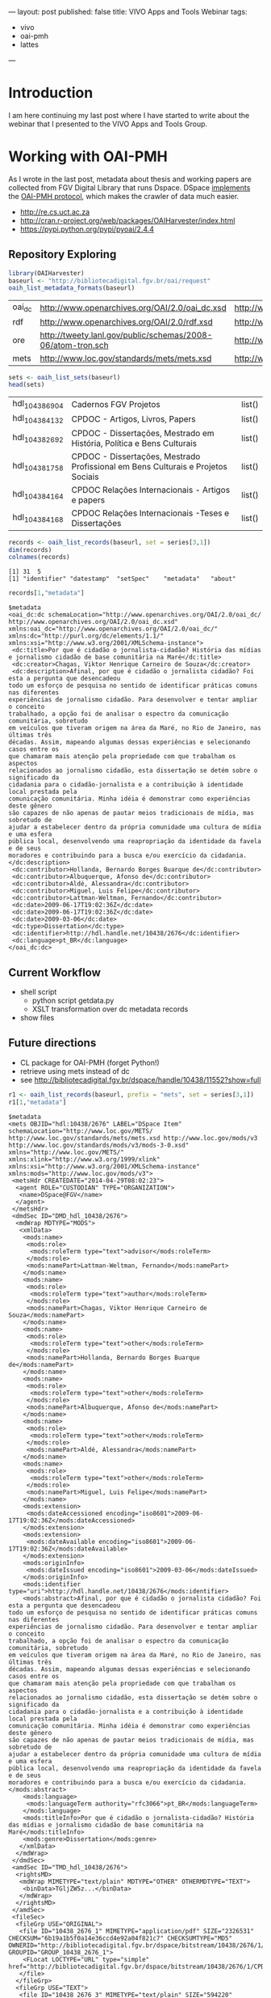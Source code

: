 ---
layout: post
published: false
title: VIVO Apps and Tools Webinar
tags:
 - vivo
 - oai-pmh
 - lattes
---

#+startup: showall 
#+PROPERTY: cache yes
#+PROPERTY: results output
#+PROPERTY: session *R*
#+PROPERTY: cache yes
#+OPTIONS: toc:nil
#+PROPERTY: exports code

* Introduction

I am here continuing my last post where I have started to write about
the webinar that I presented to the VIVO Apps and Tools Group.

* Working with OAI-PMH

As I wrote in the last post, metadata about thesis and working papers
are collected from FGV Digital Library that runs Dspace. DSpace
[[https://wiki.duraspace.org/display/DSDOC4x/OAI][implements]] the [[http://www.openarchives.org][OAI-PMH protocol]], which makes the crawler of data much
easier.

- http://re.cs.uct.ac.za
- http://cran.r-project.org/web/packages/OAIHarvester/index.html
- https://pypi.python.org/pypi/pyoai/2.4.4

** Repository Exploring

#+BEGIN_SRC R :results table :cache yes
library(OAIHarvester)
baseurl <- "http://bibliotecadigital.fgv.br/oai/request"
oaih_list_metadata_formats(baseurl)
#+END_SRC

#+RESULTS[dd4722f705f05eb68c2467507e4b544b27d4a687]:
| oai_dc | http://www.openarchives.org/OAI/2.0/oai_dc.xsd              | http://www.openarchives.org/OAI/2.0/oai_dc/ |
| rdf    | http://www.openarchives.org/OAI/2.0/rdf.xsd                 | http://www.openarchives.org/OAI/2.0/rdf/    |
| ore    | http://tweety.lanl.gov/public/schemas/2008-06/atom-tron.sch | http://www.w3.org/2005/Atom                 |
| mets   | http://www.loc.gov/standards/mets/mets.xsd                  | http://www.loc.gov/METS/                    |

#+name: sets
#+BEGIN_SRC R :cache yes
sets <- oaih_list_sets(baseurl)
head(sets)
#+END_SRC

#+RESULTS[88f5fc9bb6b8b770ab93863c18bf4730121309ad]: sets
| hdl_10438_6904 | Cadernos FGV Projetos                                                            | list() |
| hdl_10438_4132 | CPDOC - Artigos, Livros, Papers                                                  | list() |
| hdl_10438_2692 | CPDOC - Dissertações, Mestrado em História, Política e Bens Culturais            | list() |
| hdl_10438_1758 | CPDOC - Dissertações, Mestrado Profissional em Bens Culturais e Projetos Sociais | list() |
| hdl_10438_4164 | CPDOC Relações Internacionais - Artigos e papers                                 | list() |
| hdl_10438_4168 | CPDOC Relações Internacionais -Teses e Dissertações                              | list() |

#+BEGIN_SRC R :var series=sets :results output
records <- oaih_list_records(baseurl, set = series[3,1])
dim(records)
colnames(records)
#+END_SRC

#+RESULTS[3587dddb293079161648e2c7e98cd2fa565669ab]:
: [1] 31  5
: [1] "identifier" "datestamp"  "setSpec"    "metadata"   "about"

#+BEGIN_SRC R :results output
records[1,"metadata"]
#+END_SRC

#+RESULTS[7bb006f3d1b1a99e16a30bc162146090c066c046]:
#+begin_example
$metadata
<oai_dc:dc schemaLocation="http://www.openarchives.org/OAI/2.0/oai_dc/ http://www.openarchives.org/OAI/2.0/oai_dc.xsd" xmlns:oai_dc="http://www.openarchives.org/OAI/2.0/oai_dc/" xmlns:dc="http://purl.org/dc/elements/1.1/" xmlns:xsi="http://www.w3.org/2001/XMLSchema-instance">
 <dc:title>Por que é cidadão o jornalista-cidadão? História das mídias e jornalismo cidadão de base comunitária na Maré</dc:title>
 <dc:creator>Chagas, Viktor Henrique Carneiro de Souza</dc:creator>
 <dc:description>Afinal, por que é cidadão o jornalista cidadão? Foi esta a pergunta que desencadeou
todo um esforço de pesquisa no sentido de identificar práticas comuns nas diferentes
experiências de jornalismo cidadão. Para desenvolver e tentar ampliar o conceito
trabalhado, a opção foi de analisar o espectro da comunicação comunitária, sobretudo
em veículos que tiveram origem na área da Maré, no Rio de Janeiro, nas últimas três
décadas. Assim, mapeando algumas dessas experiências e selecionando casos entre os
que chamaram mais atenção pela propriedade com que trabalham os aspectos
relacionados ao jornalismo cidadão, esta dissertação se detém sobre o significado da
cidadania para o cidadão-jornalista e a contribuição à identidade local prestada pela
comunicação comunitária. Minha idéia é demonstrar como experiências deste gênero
são capazes de não apenas de pautar meios tradicionais de mídia, mas sobretudo de
ajudar a estabelecer dentro da própria comunidade uma cultura de mídia e uma esfera
pública local, desenvolvendo uma reapropriação da identidade da favela e de seus
moradores e contribuindo para a busca e/ou exercício da cidadania.</dc:description>
 <dc:contributor>Hollanda, Bernardo Borges Buarque de</dc:contributor>
 <dc:contributor>Albuquerque, Afonso de</dc:contributor>
 <dc:contributor>Aldé, Alessandra</dc:contributor>
 <dc:contributor>Miguel, Luis Felipe</dc:contributor>
 <dc:contributor>Lattman-Weltman, Fernando</dc:contributor>
 <dc:date>2009-06-17T19:02:36Z</dc:date>
 <dc:date>2009-06-17T19:02:36Z</dc:date>
 <dc:date>2009-03-06</dc:date>
 <dc:type>Dissertation</dc:type>
 <dc:identifier>http://hdl.handle.net/10438/2676</dc:identifier>
 <dc:language>pt_BR</dc:language>
</oai_dc:dc>
#+end_example

** Current Workflow

- shell script 
 - python script getdata.py
 - XSLT transformation over dc metadata records
- show files
 
** Future directions

- CL package for OAI-PMH (forget Python!)
- retrieve using mets instead of dc
- see http://bibliotecadigital.fgv.br/dspace/handle/10438/11552?show=full

#+BEGIN_SRC R :results output
r1 <- oaih_list_records(baseurl, prefix = "mets", set = series[3,1])
r1[1,"metadata"]
#+END_SRC

#+RESULTS[2b0c923b80d32bd434a90e31c0580bec9cd4e367]:
#+begin_example
$metadata
<mets OBJID="hdl:10438/2676" LABEL="DSpace Item" schemaLocation="http://www.loc.gov/METS/ http://www.loc.gov/standards/mets/mets.xsd http://www.loc.gov/mods/v3 http://www.loc.gov/standards/mods/v3/mods-3-0.xsd" xmlns="http://www.loc.gov/METS/" xmlns:xlink="http://www.w3.org/1999/xlink" xmlns:xsi="http://www.w3.org/2001/XMLSchema-instance" xmlns:mods="http://www.loc.gov/mods/v3">
 <metsHdr CREATEDATE="2014-04-29T08:02:23">
  <agent ROLE="CUSTODIAN" TYPE="ORGANIZATION">
   <name>DSpace@FGV</name>
  </agent>
 </metsHdr>
 <dmdSec ID="DMD_hdl_10438/2676">
  <mdWrap MDTYPE="MODS">
   <xmlData>
    <mods:name>
     <mods:role>
      <mods:roleTerm type="text">advisor</mods:roleTerm>
     </mods:role>
     <mods:namePart>Lattman-Weltman, Fernando</mods:namePart>
    </mods:name>
    <mods:name>
     <mods:role>
      <mods:roleTerm type="text">author</mods:roleTerm>
     </mods:role>
     <mods:namePart>Chagas, Viktor Henrique Carneiro de Souza</mods:namePart>
    </mods:name>
    <mods:name>
     <mods:role>
      <mods:roleTerm type="text">other</mods:roleTerm>
     </mods:role>
     <mods:namePart>Hollanda, Bernardo Borges Buarque de</mods:namePart>
    </mods:name>
    <mods:name>
     <mods:role>
      <mods:roleTerm type="text">other</mods:roleTerm>
     </mods:role>
     <mods:namePart>Albuquerque, Afonso de</mods:namePart>
    </mods:name>
    <mods:name>
     <mods:role>
      <mods:roleTerm type="text">other</mods:roleTerm>
     </mods:role>
     <mods:namePart>Aldé, Alessandra</mods:namePart>
    </mods:name>
    <mods:name>
     <mods:role>
      <mods:roleTerm type="text">other</mods:roleTerm>
     </mods:role>
     <mods:namePart>Miguel, Luis Felipe</mods:namePart>
    </mods:name>
    <mods:extension>
     <mods:dateAccessioned encoding="iso8601">2009-06-17T19:02:36Z</mods:dateAccessioned>
    </mods:extension>
    <mods:extension>
     <mods:dateAvailable encoding="iso8601">2009-06-17T19:02:36Z</mods:dateAvailable>
    </mods:extension>
    <mods:originInfo>
     <mods:dateIssued encoding="iso8601">2009-03-06</mods:dateIssued>
    </mods:originInfo>
    <mods:identifier type="uri">http://hdl.handle.net/10438/2676</mods:identifier>
    <mods:abstract>Afinal, por que é cidadão o jornalista cidadão? Foi esta a pergunta que desencadeou
todo um esforço de pesquisa no sentido de identificar práticas comuns nas diferentes
experiências de jornalismo cidadão. Para desenvolver e tentar ampliar o conceito
trabalhado, a opção foi de analisar o espectro da comunicação comunitária, sobretudo
em veículos que tiveram origem na área da Maré, no Rio de Janeiro, nas últimas três
décadas. Assim, mapeando algumas dessas experiências e selecionando casos entre os
que chamaram mais atenção pela propriedade com que trabalham os aspectos
relacionados ao jornalismo cidadão, esta dissertação se detém sobre o significado da
cidadania para o cidadão-jornalista e a contribuição à identidade local prestada pela
comunicação comunitária. Minha idéia é demonstrar como experiências deste gênero
são capazes de não apenas de pautar meios tradicionais de mídia, mas sobretudo de
ajudar a estabelecer dentro da própria comunidade uma cultura de mídia e uma esfera
pública local, desenvolvendo uma reapropriação da identidade da favela e de seus
moradores e contribuindo para a busca e/ou exercício da cidadania.</mods:abstract>
    <mods:language>
     <mods:languageTerm authority="rfc3066">pt_BR</mods:languageTerm>
    </mods:language>
    <mods:titleInfo>Por que é cidadão o jornalista-cidadão? História das mídias e jornalismo cidadão de base comunitária na Maré</mods:titleInfo>
    <mods:genre>Dissertation</mods:genre>
   </xmlData>
  </mdWrap>
 </dmdSec>
 <amdSec ID="TMD_hdl_10438/2676">
  <rightsMD>
   <mdWrap MIMETYPE="text/plain" MDTYPE="OTHER" OTHERMDTYPE="TEXT">
    <binData>TGljZW5z...</binData>
   </mdWrap>
  </rightsMD>
 </amdSec>
 <fileSec>
  <fileGrp USE="ORIGINAL">
   <file ID="10438_2676_1" MIMETYPE="application/pdf" SIZE="2326531" CHECKSUM="6b19a1b5f0a14e36ccd4e92a04f821c7" CHECKSUMTYPE="MD5" OWNERID="http://bibliotecadigital.fgv.br/dspace/bitstream/10438/2676/1/CPDOC2009ViktorHenriqueCarneirodeSouzaChagas.pdf" GROUPID="GROUP_10438_2676_1">
    <FLocat LOCTYPE="URL" type="simple" href="http://bibliotecadigital.fgv.br/dspace/bitstream/10438/2676/1/CPDOC2009ViktorHenriqueCarneirodeSouzaChagas.pdf"/>
   </file>
  </fileGrp>
  <fileGrp USE="TEXT">
   <file ID="10438_2676_3" MIMETYPE="text/plain" SIZE="594220" CHECKSUM="4fd22d612ed02fcc711dd31e554d72d8" CHECKSUMTYPE="MD5" OWNERID="http://bibliotecadigital.fgv.br/dspace/bitstream/10438/2676/3/CPDOC2009ViktorHenriqueCarneirodeSouzaChagas.pdf.txt" GROUPID="GROUP_10438_2676_1">
    <FLocat LOCTYPE="URL" type="simple" href="http://bibliotecadigital.fgv.br/dspace/bitstream/10438/2676/3/CPDOC2009ViktorHenriqueCarneirodeSouzaChagas.pdf.txt"/>
   </file>
  </fileGrp>
  <fileGrp USE="THUMBNAIL">
   <file ID="10438_2676_4" MIMETYPE="image/jpeg" SIZE="14717" CHECKSUM="a04473733661de3408752512dc6f5743" CHECKSUMTYPE="MD5" OWNERID="http://bibliotecadigital.fgv.br/dspace/bitstream/10438/2676/4/CPDOC2009ViktorHenriqueCarneirodeSouzaChagas.pdf.jpg" GROUPID="GROUP_10438_2676_1">
    <FLocat LOCTYPE="URL" type="simple" href="http://bibliotecadigital.fgv.br/dspace/bitstream/10438/2676/4/CPDOC2009ViktorHenriqueCarneirodeSouzaChagas.pdf.jpg"/>
   </file>
  </fileGrp>
 </fileSec>
 <structMap>
  <div/>
 </structMap>
</mets>
#+end_example

